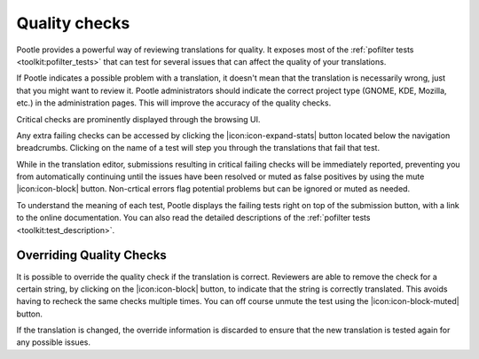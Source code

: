 .. _checks:

Quality checks
==============

Pootle provides a powerful way of reviewing translations for quality. It
exposes most of the :ref:`pofilter tests <toolkit:pofilter_tests>` that can
test for several issues that can affect the quality of your translations.

If Pootle indicates a possible problem with a translation, it doesn't mean that
the translation is necessarily wrong, just that you might want to review it.
Pootle administrators should indicate the correct project type (GNOME, KDE,
Mozilla, etc.) in the administration pages. This will improve the accuracy of
the quality checks.

Critical checks are prominently displayed through the browsing UI.

.. image:: ../_static/critical_errors.png

Any extra failing checks can be accessed by clicking the
|icon:icon-expand-stats| button located below the navigation breadcrumbs.
Clicking on the name of a test will step you through the translations that fail
that test.

While in the translation editor, submissions resulting in critical failing
checks will be immediately reported, preventing you from automatically
continuing until the issues have been resolved or muted as false positives by
using the mute |icon:icon-block| button. Non-crtical errors flag potential
problems but can be ignored or muted as needed.

.. image:: ../_static/failing-checks.png

To understand the meaning of each test, Pootle displays the failing tests
right on top of the submission button, with a link to the online
documentation. You can also read the detailed descriptions of the
:ref:`pofilter tests <toolkit:test_description>`.


.. _checks#overriding_quality_checks:

Overriding Quality Checks
-------------------------

It is possible to override the quality check if the translation is correct.
Reviewers are able to remove the check for a certain string, by clicking on the
|icon:icon-block| button, to indicate that the string is correctly translated.
This avoids having to recheck the same checks multiple times.  You can off
course unmute the test using the |icon:icon-block-muted| button.

If the translation is changed, the override information is discarded to ensure
that the new translation is tested again for any possible issues.
